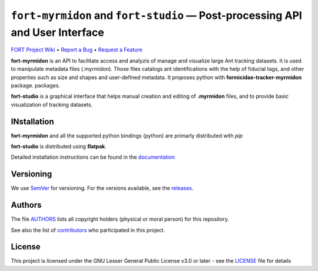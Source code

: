 .. raw:: html

    <p align="center"><img src="https://github.com/formicidae-tracker/myrmidon/raw/master/resources/icons/fort-studio.svg" width="200px" alt="fort-studio logo"></p>

``fort-myrmidon`` and ``fort-studio`` — Post-processing API and User Interface
******************************************************************************

|Build Status| |Coverage Status| |Stable Documentation Status| |License| |DOI|



`FORT Project Wiki <https://github.com/formicidae-tracker/documentation/wiki>`_
• `Report a Bug <https://github.com/formicidae-tracker/myrmidon/issues/new?template=bug_report.md>`_
• `Request a Feature <https://github.com/formicidae-tracker/myrmidon/issues/new?template=feature_request.md>`_


**fort-myrmidon** is an API to facilitate access and analyzis of manage and
visualize large Ant tracking datasets. It is used to manipulate metadata files
(.myrmidon). Those files catalogs ant identifications with the help of fiducial
tags, and other properties such as size and shapes and user-defined metadata. It
proposes python with **formicidae-tracker-myrmidon** package.  packages.

**fort-studio** is a graphical interface that helps manual creation and
editing of **.myrmidon** files, and to provide basic visualization of
tracking datasets.

INstallation
------------

**fort-myrmidon** and all the supported python bindings (python) are primarly
distributed with `pip`

**fort-studio** is distributed using **flatpak**.

Detailed installation instructions can be found in the `documentation
<https:://formicidae-tracker.github.io/myrmidon/latest/installation.html>`_

Versioning
----------

We use `SemVer <http://semver.org/>`_ for versioning. For the versions
available, see the `releases
<https://github.com/formicidae-tracker/myrmidon/releases>`_.

Authors
-------

The file `AUTHORS
<https://github.com/formicidae-tracker/myrmidon/blob/master/AUTHORS>`_
lists all copyright holders (physical or moral person) for this
repository.

See also the list of `contributors
<https://github.com/formicidae-tracker/myrmidon/contributors>`_ who
participated in this project.

License
-------

This project is licensed under the GNU Lesser General Public License
v3.0 or later - see the `LICENSE
<https://github.com/formicidae-tracker/myrmidon/blob/master/LICENSE>`_
file for details


.. |Build Status| image:: https://github.com/formicidae-tracker/myrmidon/actions/workflows/build.yml/badge.svg
   :target: https://github.com/formicidae-tracker/myrmidon/actions/workflows/build.yml
.. |Coverage Status| image:: https://codecov.io/gh/formicidae-tracker/myrmidon/branch/master/graph/badge.svg
   :target: https://codecov.io/gh/formicidae-tracker/myrmidon
.. |Stable Documentation Status| image:: https://github.com/formicidae-tracker/myrmidon/actions/workflows/docs.yml/badge.svg
   :target: https://formicidae-tracker.github.io/myrmidon/latest
.. |License| image:: https://img.shields.io/github/license/formicidae-tracker/myrmidon.svg
   :target: https://github.com/formicidae-tracker/myrmidon/blob/master/LICENSE
.. |DOI| image:: https://zenodo.org/badge/209609026.svg
    :target: https://zenodo.org/doi/10.5281/zenodo.10019150
